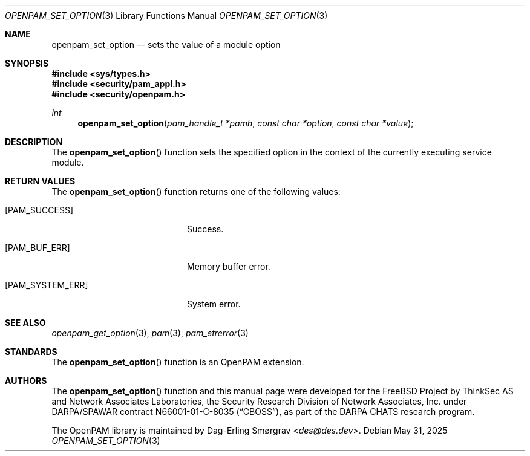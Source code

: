 .\"	$NetBSD: openpam_set_option.3,v 1.10 2025/09/03 16:06:25 christos Exp $
.\"
.\" Generated from openpam_set_option.c by gendoc.pl
.Dd May 31, 2025
.Dt OPENPAM_SET_OPTION 3
.Os
.Sh NAME
.Nm openpam_set_option
.Nd sets the value of a module option
.Sh SYNOPSIS
.In sys/types.h
.In security/pam_appl.h
.In security/openpam.h
.Ft "int"
.Fn openpam_set_option "pam_handle_t *pamh" "const char *option" "const char *value"
.Sh DESCRIPTION
The
.Fn openpam_set_option
function sets the specified option in the
context of the currently executing service module.
.Sh RETURN VALUES
The
.Fn openpam_set_option
function returns one of the following values:
.Bl -tag -width 18n
.It Bq Er PAM_SUCCESS
Success.
.It Bq Er PAM_BUF_ERR
Memory buffer error.
.It Bq Er PAM_SYSTEM_ERR
System error.
.El
.Sh SEE ALSO
.Xr openpam_get_option 3 ,
.Xr pam 3 ,
.Xr pam_strerror 3
.Sh STANDARDS
The
.Fn openpam_set_option
function is an OpenPAM extension.
.Sh AUTHORS
The
.Fn openpam_set_option
function and this manual page were
developed for the
.Fx
Project by ThinkSec AS and Network Associates Laboratories, the
Security Research Division of Network Associates, Inc.\& under
DARPA/SPAWAR contract N66001-01-C-8035
.Pq Dq CBOSS ,
as part of the DARPA CHATS research program.
.Pp
The OpenPAM library is maintained by
.An Dag-Erling Sm\(/orgrav Aq Mt des@des.dev .

